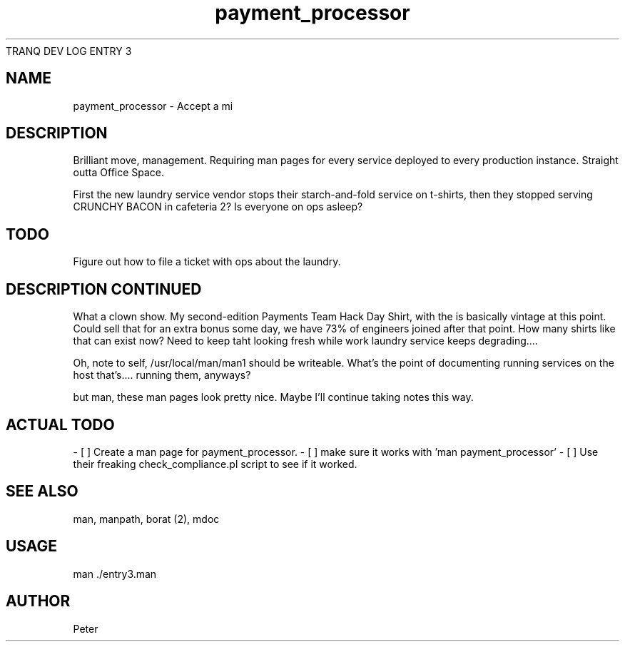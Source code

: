 TRANQ DEV LOG ENTRY 3
.\" Manpage for entry3.
.TH payment_processor 1
.SH NAME
payment_processor \- Accept a mi
.SH DESCRIPTION
Brilliant move, management. Requiring man pages for every service deployed to
every production instance.  Straight outta Office Space.


First the new laundry service vendor stops their starch-and-fold service on
t-shirts, then they stopped serving CRUNCHY BACON in cafeteria 2? Is everyone
on ops asleep?

.SH TODO
Figure out how to file a ticket with ops about the laundry.

.SH DESCRIPTION CONTINUED
What a clown show. My second-edition Payments Team Hack Day Shirt, with the is
basically vintage at this point. Could sell that for an extra bonus some day,
we have 73% of engineers joined after that point. How many shirts like that can
exist now? Need to keep taht looking fresh while work laundry service keeps
degrading....

Oh, note to self, /usr/local/man/man1 should be writeable. What's the point of
documenting running services on the host that's.... running them, anyways?

but man, these man pages look pretty nice. Maybe I'll continue taking notes
this way.

.SH ACTUAL TODO

- [ ] Create a man page for payment_processor.
- [ ] make sure it works with 'man payment_processor'
- [ ] Use their freaking check_compliance.pl script to see if it worked.

.SH SEE ALSO
man, manpath, borat (2), mdoc

.SH USAGE
man ./entry3.man

.SH AUTHOR
Peter
